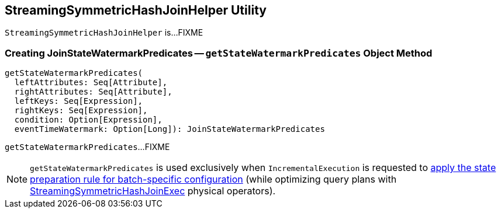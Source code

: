 == [[StreamingSymmetricHashJoinHelper]] StreamingSymmetricHashJoinHelper Utility

`StreamingSymmetricHashJoinHelper` is...FIXME

=== [[getStateWatermarkPredicates]] Creating JoinStateWatermarkPredicates -- `getStateWatermarkPredicates` Object Method

[source, scala]
----
getStateWatermarkPredicates(
  leftAttributes: Seq[Attribute],
  rightAttributes: Seq[Attribute],
  leftKeys: Seq[Expression],
  rightKeys: Seq[Expression],
  condition: Option[Expression],
  eventTimeWatermark: Option[Long]): JoinStateWatermarkPredicates
----

`getStateWatermarkPredicates`...FIXME

NOTE: `getStateWatermarkPredicates` is used exclusively when `IncrementalExecution` is requested to <<spark-sql-streaming-IncrementalExecution.adoc#state, apply the state preparation rule for batch-specific configuration>> (while optimizing query plans with <<spark-sql-streaming-StreamingSymmetricHashJoinExec.adoc#, StreamingSymmetricHashJoinExec>> physical operators).
